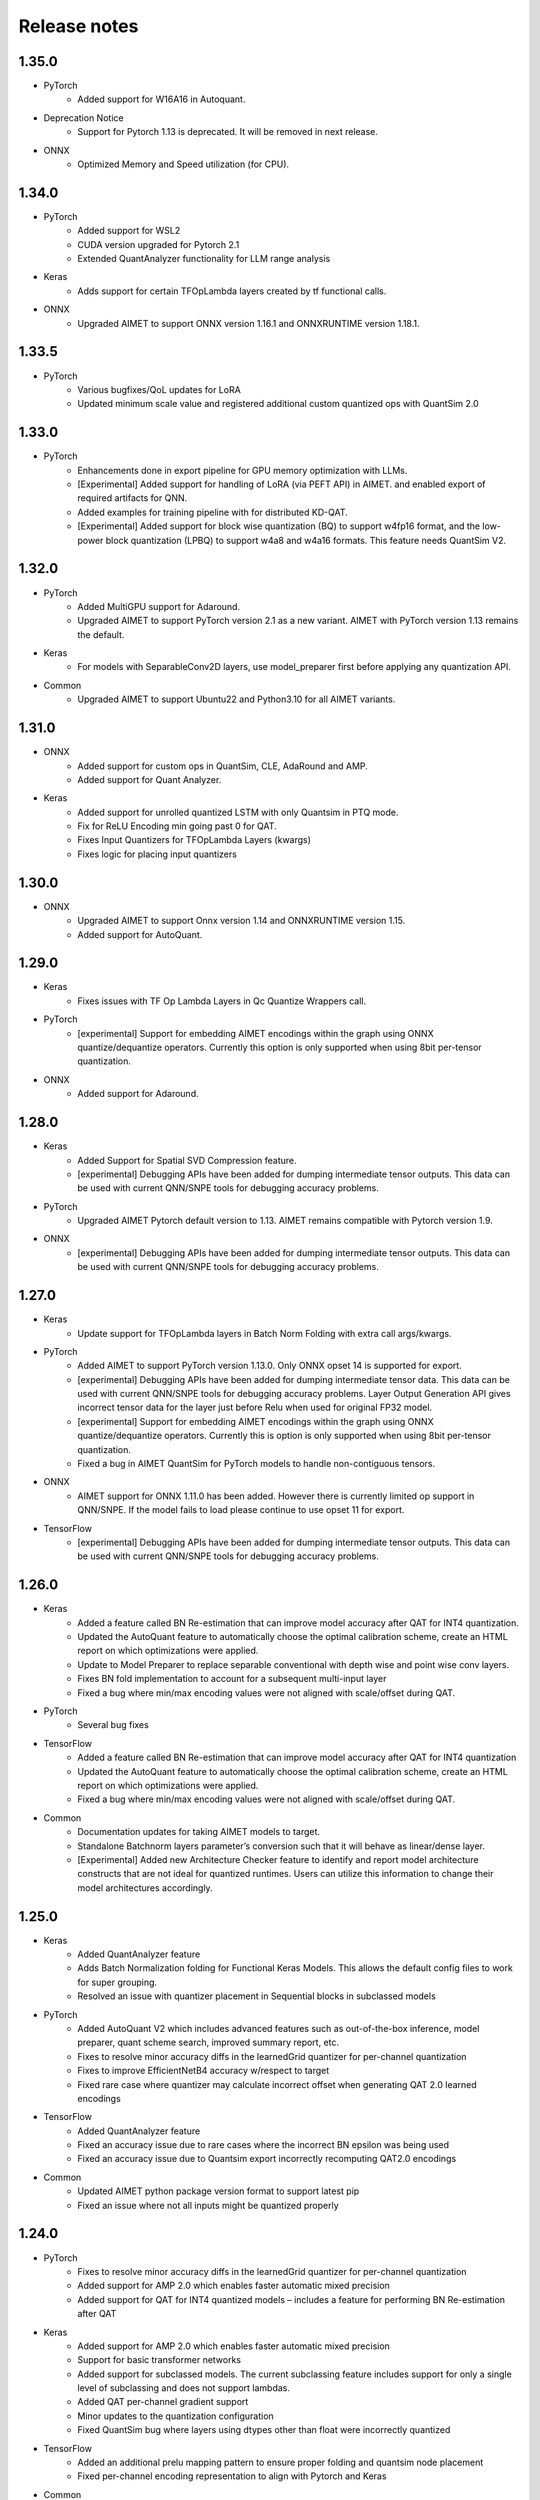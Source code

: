 .. _rn-index:

#############
Release notes
#############

1.35.0
======

* PyTorch
    * Added support for W16A16 in Autoquant.
* Deprecation Notice
    * Support for Pytorch 1.13 is deprecated. It will be removed in next release.
* ONNX
    * Optimized Memory and Speed utilization (for CPU).

1.34.0
======

* PyTorch
    * Added support for WSL2
    * CUDA version upgraded for Pytorch 2.1
    * Extended QuantAnalyzer functionality for LLM range analysis
* Keras
    * Adds support for certain TFOpLambda layers created by tf functional calls.
* ONNX
    * Upgraded AIMET to support ONNX version 1.16.1 and ONNXRUNTIME version 1.18.1.


1.33.5
======

* PyTorch
    * Various bugfixes/QoL updates for LoRA
    * Updated minimum scale value and registered additional custom quantized ops with QuantSim 2.0

1.33.0
======

* PyTorch
    * Enhancements done in export pipeline for GPU memory optimization with LLMs.
    * [Experimental] Added support for handling of LoRA (via PEFT API) in AIMET. and enabled export of
      required artifacts for QNN.
    * Added examples for training pipeline with for distributed KD-QAT.
    * [Experimental] Added support for block wise quantization (BQ) to support w4fp16 format, and the
      low-power block quantization (LPBQ) to support w4a8 and w4a16 formats. This feature needs
      QuantSim V2.

1.32.0
======

* PyTorch
    * Added MultiGPU support for Adaround.
    * Upgraded AIMET to support PyTorch version 2.1 as a new variant. AIMET with PyTorch version 1.13
      remains the default.
* Keras
    * For models with SeparableConv2D layers, use model_preparer first before applying any quantization
      API.
* Common
    * Upgraded AIMET to support Ubuntu22 and Python3.10 for all AIMET variants.

1.31.0
======

* ONNX
    * Added support for custom ops in QuantSim, CLE, AdaRound and AMP.
    * Added support for Quant Analyzer.
* Keras
    * Added support for unrolled quantized LSTM with only Quantsim in PTQ mode.
    * Fix for ReLU Encoding min going past 0 for QAT.
    * Fixes Input Quantizers for TFOpLambda Layers (kwargs)
    * Fixes logic for placing input quantizers

1.30.0
======

* ONNX
    * Upgraded AIMET to support Onnx version 1.14 and ONNXRUNTIME version 1.15.
    * Added support for AutoQuant.

1.29.0
======

* Keras
    * Fixes issues with TF Op Lambda Layers in Qc Quantize Wrappers call.
* PyTorch
    * [experimental] Support for embedding AIMET encodings within the graph using ONNX quantize/dequantize
      operators. Currently this option is only supported when using 8bit per-tensor quantization.
* ONNX
    * Added support for Adaround.

1.28.0
======

* Keras
    * Added Support for Spatial SVD Compression feature.
    * [experimental] Debugging APIs have been added for dumping intermediate tensor outputs. This data
      can be used with current QNN/SNPE tools for debugging accuracy problems.
* PyTorch
    * Upgraded AIMET Pytorch default version to 1.13. AIMET remains compatible with Pytorch version 1.9.
* ONNX
    * [experimental] Debugging APIs have been added for dumping intermediate tensor outputs. This data
      can be used with current QNN/SNPE tools for debugging accuracy problems.

1.27.0
======

* Keras
    * Update support for TFOpLambda layers in Batch Norm Folding with extra call args/kwargs.
* PyTorch
    * Added AIMET to support PyTorch version 1.13.0. Only ONNX opset 14 is supported for export.
    * [experimental] Debugging APIs have been added for dumping intermediate tensor data. This data can
      be used with current QNN/SNPE tools for debugging accuracy problems. Layer Output Generation API
      gives incorrect tensor data for the layer just before Relu when used for original FP32 model.
    * [experimental] Support for embedding AIMET encodings within the graph using ONNX quantize/dequantize
      operators. Currently this is option is only supported when using 8bit per-tensor quantization.
    * Fixed a bug in AIMET QuantSim for PyTorch models to handle non-contiguous tensors.
* ONNX
    * AIMET support for ONNX 1.11.0 has been added. However there is currently limited op support
      in QNN/SNPE. If the model fails to load please continue to use opset 11 for export.
* TensorFlow
    * [experimental] Debugging APIs have been added for dumping intermediate tensor outputs. This data
      can be used with current QNN/SNPE tools for debugging accuracy problems.

1.26.0
======

* Keras
    * Added a feature called BN Re-estimation that can improve model accuracy after QAT for INT4
      quantization.
    * Updated the AutoQuant feature to automatically choose the optimal calibration scheme, create an
      HTML report on which optimizations were applied.
    * Update to Model Preparer to replace separable conventional with depth wise and point wise conv
      layers.
    * Fixes BN fold implementation to account for a subsequent multi-input layer
    * Fixed a bug where min/max encoding values were not aligned with scale/offset during QAT.
* PyTorch
    * Several bug fixes
* TensorFlow
    * Added a feature called BN Re-estimation that can improve model accuracy after QAT for INT4
      quantization
    * Updated the AutoQuant feature to automatically choose the optimal calibration scheme, create an
      HTML report on which optimizations were applied.
    * Fixed a bug where min/max encoding values were not aligned with scale/offset during QAT.
* Common
    * Documentation updates for taking AIMET models to target.
    * Standalone Batchnorm layers parameter’s conversion such that it will behave as linear/dense layer.
    * [Experimental] Added new Architecture Checker feature to identify and report model architecture
      constructs that are not ideal for quantized runtimes. Users can utilize this information to change
      their model architectures accordingly.

1.25.0
======

* Keras
    * Added QuantAnalyzer feature
    * Adds Batch Normalization folding for Functional Keras Models. This allows the default config files
      to work for super grouping.
    * Resolved an issue with quantizer placement in Sequential blocks in subclassed models
* PyTorch
    * Added AutoQuant V2 which includes advanced features such as out-of-the-box inference, model
      preparer, quant scheme search, improved summary report, etc.
    * Fixes to resolve minor accuracy diffs in the learnedGrid quantizer for per-channel quantization
    * Fixes to improve EfficientNetB4 accuracy w/respect to target
    * Fixed rare case where quantizer may calculate incorrect offset when generating QAT 2.0 learned
      encodings
* TensorFlow
    * Added QuantAnalyzer feature
    * Fixed an accuracy issue due to rare cases where the incorrect BN epsilon was being used
    * Fixed an accuracy issue due to Quantsim export incorrectly recomputing QAT2.0 encodings
* Common
    * Updated AIMET python package version format to support latest pip
    * Fixed an issue where not all inputs might be quantized properly

1.24.0
======

* PyTorch
    * Fixes to resolve minor accuracy diffs in the learnedGrid quantizer for per-channel quantization
    * Added support for AMP 2.0 which enables faster automatic mixed precision
    * Added support for QAT for INT4 quantized models – includes a feature for performing BN Re-estimation
      after QAT
* Keras
    * Added support for AMP 2.0 which enables faster automatic mixed precision
    * Support for basic transformer networks
    * Added support for subclassed models. The current subclassing feature includes support for only a
      single level of subclassing and does not support lambdas.
    * Added QAT per-channel gradient support
    * Minor updates to the quantization configuration
    * Fixed QuantSim bug where layers using dtypes other than float were incorrectly quantized
* TensorFlow
    * Added an additional prelu mapping pattern to ensure proper folding and quantsim node placement
    * Fixed per-channel encoding representation to align with Pytorch and Keras
* Common
    * Export quantsim configuration for configuring downstream target quantization

1.23.0
======

* PyTorch
    * Fixed backward pass of the fake-quantize (QcQuantizeWrapper) nodes to handle symmetric mode
      correctly
    * Per-channel quantization is now enabled on a per-op-type basis
    * Support for recursively excluding module from a root module in QuantSim
    * Support for excluding layers when running model validator and model preparer
    * Reduced memory usage in AdaRound
    * Fixed bugs in AdaRound for per-channel quantization
    * Made ConnectedGraph more robust when identifying custom layers
    * Added jupyter notebook-based examples for the following features
    * AutoQuant: Added support for sparse conv layers in QuantSim (experimental)
* Keras
    * Added support for Keras per-channel quantization
    * Changed interface to CLE to accept a pre-compiled model
    * Added jupyter notebook-based examples for the following features: Transformer quantization
* TensorFlow
    * Fix to avoid unnecessary indexing in AdaRound
* Common
    * TF-enhanced calibration scheme has been accelerated using a custom CUDA kernel. Runs significantly
      faster now.
    * Installation instructions are now combined with rest of the documentation (User-Guide and API docs)

1.22.2
======

* Tensorflow
    * Added support for supergroups : MatMul + Add
    * Added support for TF-Slim BN name with backslash
    * Added support for Depthwise + Conv in CLS

1.22.1
======

* PyTorch
    * Added support for QuantizableMultiHeadAttention for PyTorch nn.transformer layers
    * Support functional conv2d in model preparer
    * Enable qat with multi gpu
    * Optimize forward pass logic of PyTorch QAT 2.0
    * Fix functional depthwise conv support on model preparer
    * Fix bug in model validator to correctly identify functional ops in leaf module
    * Support dynamic functional conv2d in model preparer
    * Added updated default runtime config, also a per-channel one.
    * Include residing module info in model validator
* Keras
    * Support for Keras MultiHeadAttention Layer

1.22.0
======

* PyTorch
    * Support for simulation and QAT for PyTorch transformer models (including support for torch.nn mha and
      encoder layers)

1.21.0
======

* PyTorch
    * PyTorch QuantAnalyzer - Visualize per-layer sensitivity and per-quantizer PDF histograms
    * PyTorch QAT with Range Learning: Added support for Per Channel Quantization
    * PyTorch: Enabled exporting of encodings for multi-output leaf module
* TensorFlow
    * * New feature: TensorFlow AutoQuant - Automatically apply various AIMET post-training quantization techniques
    * Adaround: Added ability to use configuration file in API to adapt to a specific runtime target
    * Adaround: Added Per-Channel Quantization support
    * TensorFlow QuantSim: Added support for FP16 inference and QAT
    * TensorFlow Per Channel Quantization
        * Fixed speed and accuracy issues
        * Fixed zero accuracy for 16-bits per channel quantization
        * Added support for DepthWise Conv2d Op
    * Multiple other bug fixes

1.20.0
======

* PyTorch
    * Propagated encodings for ONNX Ops that were expanded from a single PyTorch Op
* TensorFlow
    * Upgraded AIMET to support TensorFlow version 2.4. AIMET remains compatible with TensorFlow
      version 1.15
* Common
    * Added Jupyter Notebooks for Examples
    * Multiple bug fixes
    * Removed version pinning of many dependent software packages

1.19.1
======

* PyTorch
    * Added CLE support for Conv1d, ConvTranspose1d and Depthwise Separable Conv1d layers
    * Added High-Bias Fold support for Conv1D layer
    * Modified Elementwise Concat Op to support any number of tensors
    * Minor dependency fixes

1.18.0
======

* Common
    * Multiple bug fixes
    * Additional feature examples for PyTorch and TensorFlow

1.17.0
======

* TensorFlow
    * Add Adaround TF feature
* PyTorch
    * Added Examples for Torch quantization, and Channel Pruning & Spatial SVD compression

1.16.2
======

* PyTorch
    * Added a new post-training quantization feature called AdaRound, which stands for AdaptiveRounding
    * Quantization simulation and QAT now also support recurrent layers (RNN, LSTM, GRU)

1.16.1
======

* Added separate packages for CPU and GPU models. This allows users with CPU-only hosts to run AIMET.
* Added separate packages for PyTorch and TensorFlow. Reduces the number of dependencies that users would need to install.

1.16.0
======

* Ported AIMET PyTorch to work with PyTorch ver 1.7.1 with CUDA 11.0
* AIMET PyTorch and AIMET TensorFlow are now available as separate packages
* Version of the AIMET PyTorch and AIMET TensorFlow packages for CPU-only machines are now available

1.13.0
======

* PyTorch
    * Added Adaptive Rounding feature (AdaRound) for PyTorch.
    * Various bug fixes.
